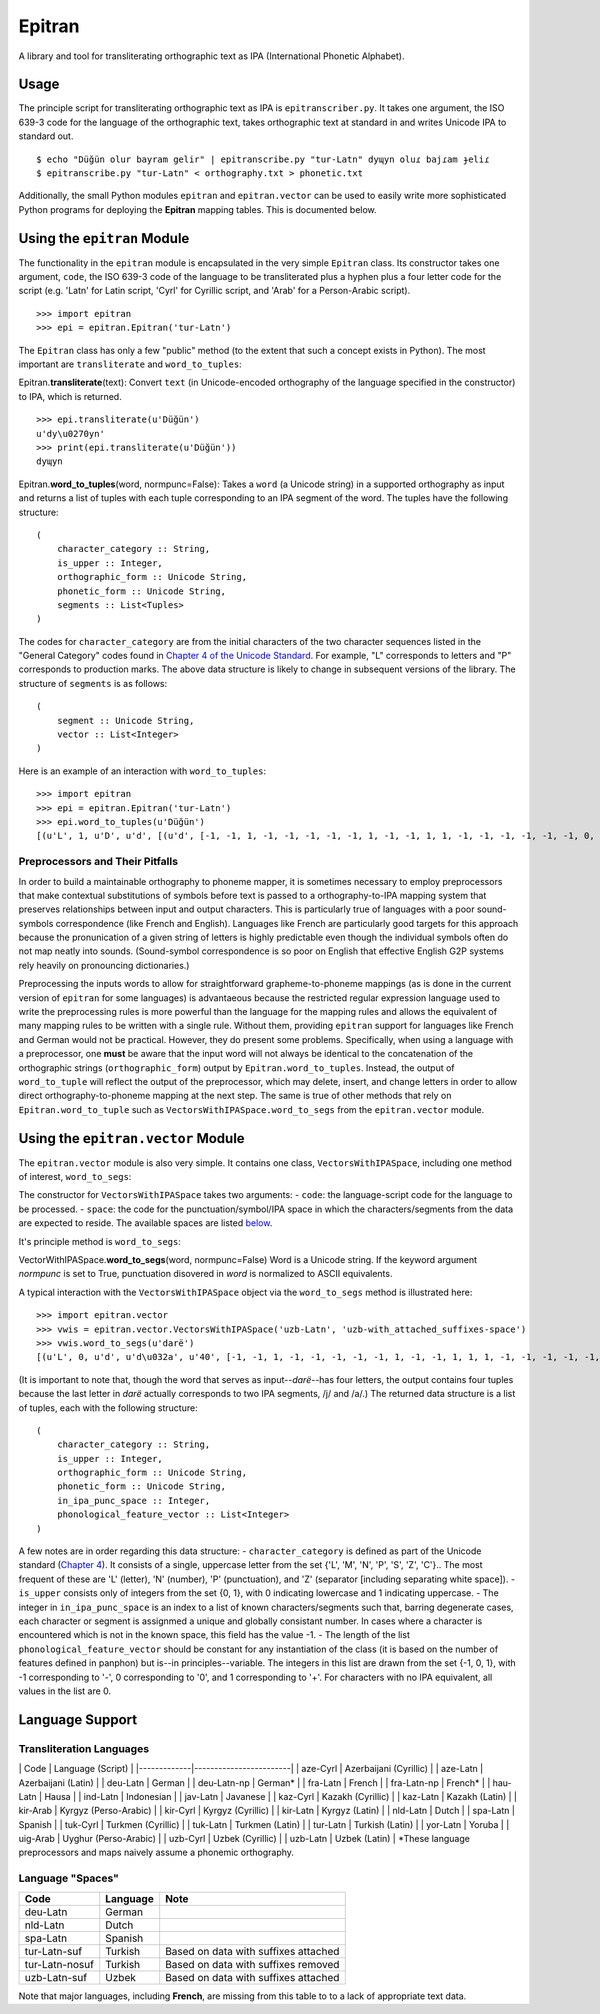 Epitran
=======

A library and tool for transliterating orthographic text as IPA
(International Phonetic Alphabet).

Usage
-----

The principle script for transliterating orthographic text as IPA is
``epitranscriber.py``. It takes one argument, the ISO 639-3 code for the
language of the orthographic text, takes orthographic text at standard
in and writes Unicode IPA to standard out.

::

    $ echo "Düğün olur bayram gelir" | epitranscribe.py "tur-Latn" dyɰyn oluɾ bajɾam ɟeliɾ
    $ epitranscribe.py "tur-Latn" < orthography.txt > phonetic.txt

Additionally, the small Python modules ``epitran`` and
``epitran.vector`` can be used to easily write more sophisticated Python
programs for deploying the **Epitran** mapping tables. This is
documented below.

Using the ``epitran`` Module
----------------------------

The functionality in the ``epitran`` module is encapsulated in the very
simple ``Epitran`` class. Its constructor takes one argument, ``code``,
the ISO 639-3 code of the language to be transliterated plus a hyphen
plus a four letter code for the script (e.g. 'Latn' for Latin script,
'Cyrl' for Cyrillic script, and 'Arab' for a Person-Arabic script).

::

    >>> import epitran
    >>> epi = epitran.Epitran('tur-Latn')

The ``Epitran`` class has only a few "public" method (to the extent that
such a concept exists in Python). The most important are
``transliterate`` and ``word_to_tuples``:

Epitran.\ **transliterate**\ (text): Convert ``text`` (in
Unicode-encoded orthography of the language specified in the
constructor) to IPA, which is returned.

::

    >>> epi.transliterate(u'Düğün')
    u'dy\u0270yn'
    >>> print(epi.transliterate(u'Düğün'))
    dyɰyn

Epitran.\ **word\_to\_tuples**\ (word, normpunc=False): Takes a ``word``
(a Unicode string) in a supported orthography as input and returns a
list of tuples with each tuple corresponding to an IPA segment of the
word. The tuples have the following structure:

::

    (
        character_category :: String,
        is_upper :: Integer,
        orthographic_form :: Unicode String,
        phonetic_form :: Unicode String,
        segments :: List<Tuples>
    )

The codes for ``character_category`` are from the initial characters of
the two character sequences listed in the "General Category" codes found
in `Chapter 4 of the Unicode
Standard <http://www.unicode.org/versions/Unicode8.0.0/ch04.pdf#G134153>`__.
For example, "L" corresponds to letters and "P" corresponds to
production marks. The above data structure is likely to change in
subsequent versions of the library. The structure of ``segments`` is as
follows:

::

    (
        segment :: Unicode String,
        vector :: List<Integer>
    )

Here is an example of an interaction with ``word_to_tuples``:

::

    >>> import epitran
    >>> epi = epitran.Epitran('tur-Latn')
    >>> epi.word_to_tuples(u'Düğün')
    [(u'L', 1, u'D', u'd', [(u'd', [-1, -1, 1, -1, -1, -1, -1, -1, 1, -1, -1, 1, 1, -1, -1, -1, -1, -1, -1, 0, -1])]), (u'L', 0, u'u\u0308', u'y', [(u'y', [1, 1, -1, 1, -1, -1, -1, 0, 1, -1, -1, -1, -1, -1, 1, 1, -1, -1, 1, 1, -1])]), (u'L', 0, u'g\u0306', u'\u0270', [(u'\u0270', [-1, 1, -1, 1, 0, -1, -1, 0, 1, -1, -1, 0, -1, 0, -1, 1, -1, 0, -1, 1, -1])]), (u'L', 0, u'u\u0308', u'y', [(u'y', [1, 1, -1, 1, -1, -1, -1, 0, 1, -1, -1, -1, -1, -1, 1, 1, -1, -1, 1, 1, -1])]), (u'L', 0, u'n', u'n', [(u'n', [-1, 1, 1, -1, -1, -1, 1, -1, 1, -1, -1, 1, 1, -1, -1, -1, -1, -1, -1, 0, -1])])]

Preprocessors and Their Pitfalls
~~~~~~~~~~~~~~~~~~~~~~~~~~~~~~~~

In order to build a maintainable orthography to phoneme mapper, it is
sometimes necessary to employ preprocessors that make contextual
substitutions of symbols before text is passed to a orthography-to-IPA
mapping system that preserves relationships between input and output
characters. This is particularly true of languages with a poor
sound-symbols correspondence (like French and English). Languages like
French are particularly good targets for this approach because the
pronunication of a given string of letters is highly predictable even
though the individual symbols often do not map neatly into sounds.
(Sound-symbol correspondence is so poor on English that effective
English G2P systems rely heavily on pronouncing dictionaries.)

Preprocessing the inputs words to allow for straightforward
grapheme-to-phoneme mappings (as is done in the current version of
``epitran`` for some languages) is advantaeous because the restricted
regular expression language used to write the preprocessing rules is
more powerful than the language for the mapping rules and allows the
equivalent of many mapping rules to be written with a single rule.
Without them, providing ``epitran`` support for languages like French
and German would not be practical. However, they do present some
problems. Specifically, when using a language with a preprocessor, one
**must** be aware that the input word will not always be identical to
the concatenation of the orthographic strings (``orthographic_form``)
output by ``Epitran.word_to_tuples``. Instead, the output of
``word_to_tuple`` will reflect the output of the preprocessor, which may
delete, insert, and change letters in order to allow direct
orthography-to-phoneme mapping at the next step. The same is true of
other methods that rely on ``Epitran.word_to_tuple`` such as
``VectorsWithIPASpace.word_to_segs`` from the ``epitran.vector`` module.

Using the ``epitran.vector`` Module
-----------------------------------

The ``epitran.vector`` module is also very simple. It contains one
class, ``VectorsWithIPASpace``, including one method of interest,
``word_to_segs``:

The constructor for ``VectorsWithIPASpace`` takes two arguments: -
``code``: the language-script code for the language to be processed. -
``space``: the code for the punctuation/symbol/IPA space in which the
characters/segments from the data are expected to reside. The available
spaces are listed `below <#language-support>`__.

It's principle method is ``word_to_segs``:

VectorWithIPASpace.\ **word\_to\_segs**\ (word, normpunc=False) Word is
a Unicode string. If the keyword argument *normpunc* is set to True,
punctuation disovered in *word* is normalized to ASCII equivalents.

A typical interaction with the ``VectorsWithIPASpace`` object via the
``word_to_segs`` method is illustrated here:

::

    >>> import epitran.vector
    >>> vwis = epitran.vector.VectorsWithIPASpace('uzb-Latn', 'uzb-with_attached_suffixes-space')
    >>> vwis.word_to_segs(u'darë')
    [(u'L', 0, u'd', u'd\u032a', u'40', [-1, -1, 1, -1, -1, -1, -1, -1, 1, -1, -1, 1, 1, 1, -1, -1, -1, -1, -1, 0, -1]), (u'L', 0, u'a', u'a', u'37', [1, 1, -1, 1, -1, -1, -1, 0, 1, -1, -1, -1, -1, -1, -1, -1, 1, 1, -1, 1, -1]), (u'L', 0, u'r', u'r', u'54', [-1, 1, 1, 1, 0, -1, -1, -1, 1, -1, -1, 1, 1, -1, -1, 0, 0, 0, -1, 0, -1]), (u'L', 0, u'e\u0308', u'ja', u'46', [-1, 1, -1, 1, -1, -1, -1, 0, 1, -1, -1, -1, -1, 0, -1, 1, -1, -1, -1, 0, -1]), (u'L', 0, u'e\u0308', u'ja', u'37', [1, 1, -1, 1, -1, -1, -1, 0, 1, -1, -1, -1, -1, -1, -1, -1, 1, 1, -1, 1, -1])]

(It is important to note that, though the word that serves as
input--\ *darë*--has four letters, the output contains four tuples
because the last letter in *darë* actually corresponds to two IPA
segments, /j/ and /a/.) The returned data structure is a list of tuples,
each with the following structure:

::

    (
        character_category :: String,
        is_upper :: Integer,
        orthographic_form :: Unicode String,
        phonetic_form :: Unicode String,
        in_ipa_punc_space :: Integer,
        phonological_feature_vector :: List<Integer>
    )

A few notes are in order regarding this data structure: -
``character_category`` is defined as part of the Unicode standard
(`Chapter
4 <http://www.unicode.org/versions/Unicode8.0.0/ch04.pdf#G134153>`__).
It consists of a single, uppercase letter from the set {'L', 'M', 'N',
'P', 'S', 'Z', 'C'}.. The most frequent of these are 'L' (letter), 'N'
(number), 'P' (punctuation), and 'Z' (separator [including separating
white space]). - ``is_upper`` consists only of integers from the set {0,
1}, with 0 indicating lowercase and 1 indicating uppercase. - The
integer in ``in_ipa_punc_space`` is an index to a list of known
characters/segments such that, barring degenerate cases, each character
or segment is assignmed a unique and globally consistant number. In
cases where a character is encountered which is not in the known space,
this field has the value -1. - The length of the list
``phonological_feature_vector`` should be constant for any instantiation
of the class (it is based on the number of features defined in panphon)
but is--in principles--variable. The integers in this list are drawn
from the set {-1, 0, 1}, with -1 corresponding to '-', 0 corresponding
to '0', and 1 corresponding to '+'. For characters with no IPA
equivalent, all values in the list are 0.

Language Support
----------------

Transliteration Languages
~~~~~~~~~~~~~~~~~~~~~~~~~

\| Code \| Language (Script) \|
\|-------------\|------------------------\| \| aze-Cyrl \| Azerbaijani
(Cyrillic) \| \| aze-Latn \| Azerbaijani (Latin) \| \| deu-Latn \|
German \| \| deu-Latn-np \| German\* \| \| fra-Latn \| French \| \|
fra-Latn-np \| French\* \| \| hau-Latn \| Hausa \| \| ind-Latn \|
Indonesian \| \| jav-Latn \| Javanese \| \| kaz-Cyrl \| Kazakh
(Cyrillic) \| \| kaz-Latn \| Kazakh (Latin) \| \| kir-Arab \| Kyrgyz
(Perso-Arabic) \| \| kir-Cyrl \| Kyrgyz (Cyrillic) \| \| kir-Latn \|
Kyrgyz (Latin) \| \| nld-Latn \| Dutch \| \| spa-Latn \| Spanish \| \|
tuk-Cyrl \| Turkmen (Cyrillic) \| \| tuk-Latn \| Turkmen (Latin) \| \|
tur-Latn \| Turkish (Latin) \| \| yor-Latn \| Yoruba \| \| uig-Arab \|
Uyghur (Perso-Arabic) \| \| uzb-Cyrl \| Uzbek (Cyrillic) \| \| uzb-Latn
\| Uzbek (Latin) \| \*These language preprocessors and maps naively
assume a phonemic orthography.

Language "Spaces"
~~~~~~~~~~~~~~~~~

+------------------+------------+----------------------------------------+
| Code             | Language   | Note                                   |
+==================+============+========================================+
| deu-Latn         | German     |                                        |
+------------------+------------+----------------------------------------+
| nld-Latn         | Dutch      |                                        |
+------------------+------------+----------------------------------------+
| spa-Latn         | Spanish    |                                        |
+------------------+------------+----------------------------------------+
| tur-Latn-suf     | Turkish    | Based on data with suffixes attached   |
+------------------+------------+----------------------------------------+
| tur-Latn-nosuf   | Turkish    | Based on data with suffixes removed    |
+------------------+------------+----------------------------------------+
| uzb-Latn-suf     | Uzbek      | Based on data with suffixes attached   |
+------------------+------------+----------------------------------------+

Note that major languages, including **French**, are missing from this
table to to a lack of appropriate text data.
